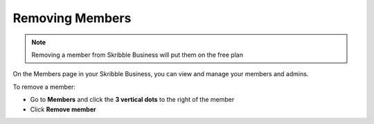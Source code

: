 .. _removing-members:

================
Removing Members
================

.. NOTE::
   Removing a member from Skribble Business will put them on the free plan
   
On the Members page in your Skribble Business, you can view and manage your members and admins. 

To remove a member:

- Go to **Members** and click the **3 vertical dots** to the right of the member

- Click **Remove member** 


.. image:: removining_members.png
    :class: with-shadow

